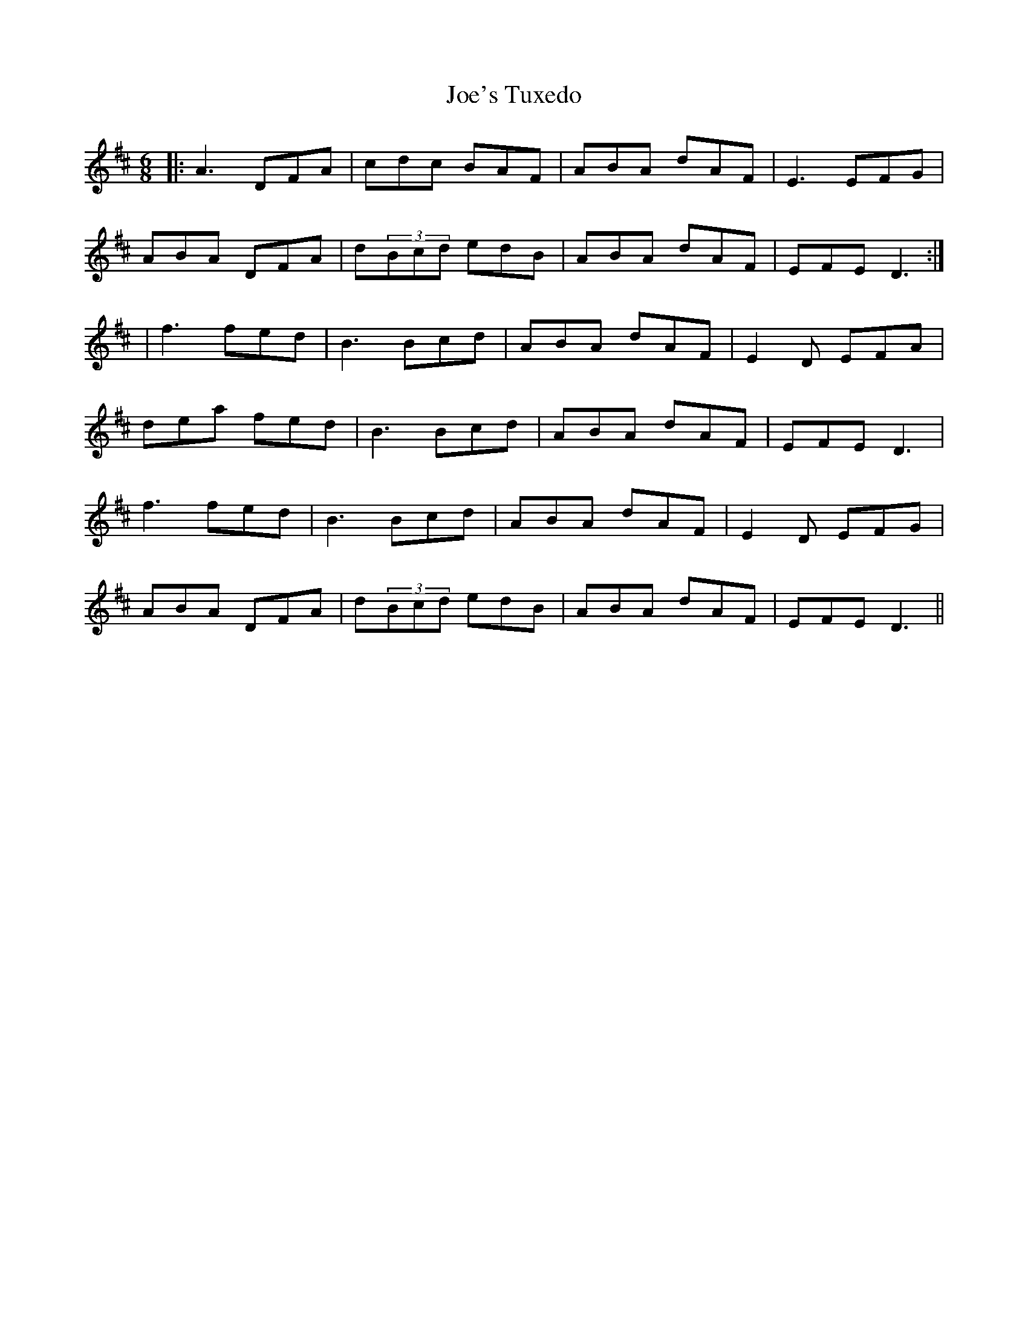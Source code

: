 X: 1
T: Joe's Tuxedo
Z: tbag
S: https://thesession.org/tunes/4138#setting4138
R: jig
M: 6/8
L: 1/8
K: Dmaj
|:A3 DFA|cdc BAF|ABA dAF|E3 EFG|
ABA DFA|d(3Bcd edB|ABA dAF|EFE D3:|
|f3 fed|B3 Bcd|ABA dAF|E2D EFA|
dea fed|B3 Bcd|ABA dAF|EFE D3|
f3 fed|B3 Bcd|ABA dAF|E2D EFG|
ABA DFA|d(3Bcd edB|ABA dAF|EFE D3||

